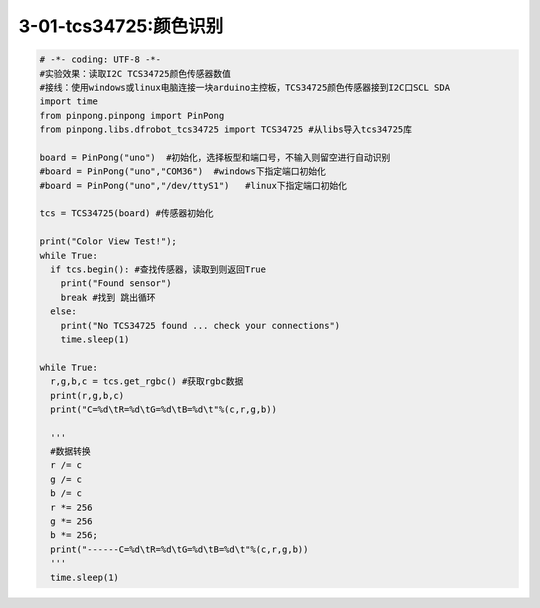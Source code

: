 3-01-tcs34725:颜色识别
===========================================

.. code-block:: python

    # -*- coding: UTF-8 -*-
    #实验效果：读取I2C TCS34725颜色传感器数值
    #接线：使用windows或linux电脑连接一块arduino主控板，TCS34725颜色传感器接到I2C口SCL SDA
    import time
    from pinpong.pinpong import PinPong
    from pinpong.libs.dfrobot_tcs34725 import TCS34725 #从libs导入tcs34725库

    board = PinPong("uno")  #初始化，选择板型和端口号，不输入则留空进行自动识别
    #board = PinPong("uno","COM36")  #windows下指定端口初始化
    #board = PinPong("uno","/dev/ttyS1")   #linux下指定端口初始化

    tcs = TCS34725(board) #传感器初始化

    print("Color View Test!");
    while True: 
      if tcs.begin(): #查找传感器，读取到则返回True
        print("Found sensor")
        break #找到 跳出循环
      else:
        print("No TCS34725 found ... check your connections")
        time.sleep(1)

    while True:
      r,g,b,c = tcs.get_rgbc() #获取rgbc数据
      print(r,g,b,c)
      print("C=%d\tR=%d\tG=%d\tB=%d\t"%(c,r,g,b))
      
      '''
      #数据转换
      r /= c 
      g /= c
      b /= c
      r *= 256
      g *= 256
      b *= 256;
      print("------C=%d\tR=%d\tG=%d\tB=%d\t"%(c,r,g,b))
      '''
      time.sleep(1)